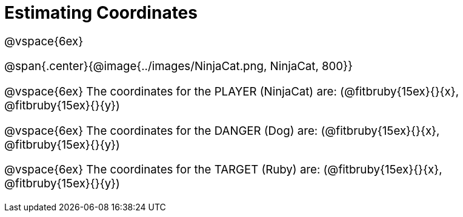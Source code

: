 = Estimating Coordinates

++++
<style>
#content {font-size: 14pt;}
</style>
++++

@vspace{6ex}

@span{.center}{@image{../images/NinjaCat.png, NinjaCat, 800}}

@vspace{6ex}
The coordinates for the PLAYER (NinjaCat) are: (@fitbruby{15ex}{}{x}, @fitbruby{15ex}{}{y})

@vspace{6ex}
The coordinates for the DANGER (Dog) are: (@fitbruby{15ex}{}{x}, @fitbruby{15ex}{}{y})

@vspace{6ex}
The coordinates for the TARGET (Ruby) are: (@fitbruby{15ex}{}{x}, @fitbruby{15ex}{}{y})